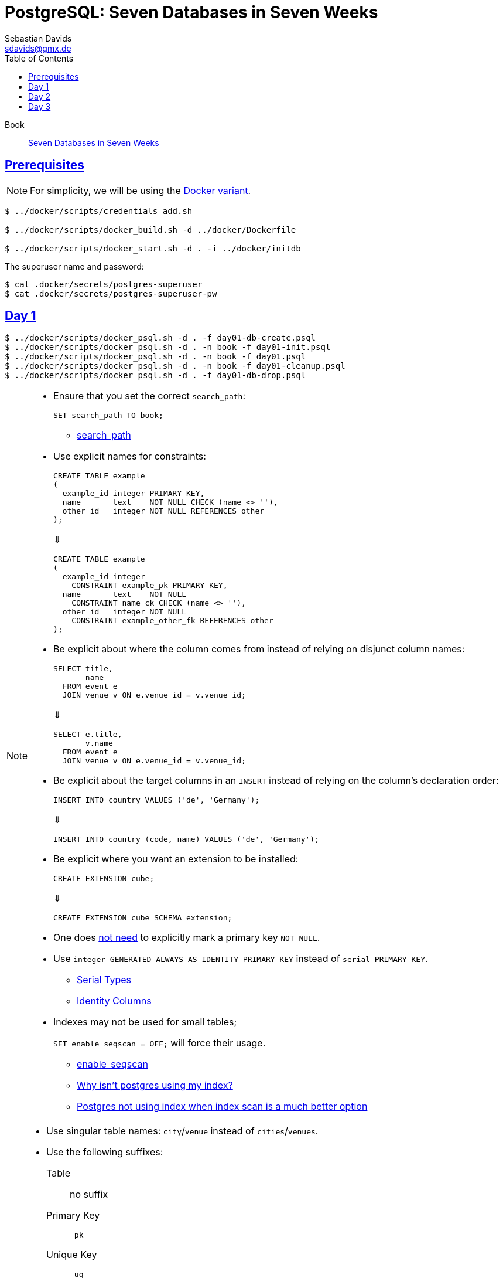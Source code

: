 // SPDX-FileCopyrightText: © 2025 Sebastian Davids <sdavids@gmx.de>
// SPDX-License-Identifier: Apache-2.0
= PostgreSQL: Seven Databases in Seven Weeks
Sebastian Davids <sdavids@gmx.de>
// Metadata:
:description: PostgreSQL: Seven Databases in Seven Weeks
// Settings:
:sectanchors:
:sectlinks:
:idprefix:
:toc: macro
:toclevels: 3
:toc-placement!:
:hide-uri-scheme:
:source-highlighter: rouge
:rouge-style: github

ifdef::env-github[]
:note-caption: :information_source:
:tip-caption: :bulb:
endif::[]

toc::[]

Book:: https://7dbs.io[Seven Databases in Seven Weeks]

== Prerequisites

[NOTE]
====
For simplicity, we will be using the link:../docker/README.adoc#usage[Docker variant].
====

[,console]
----
$ ../docker/scripts/credentials_add.sh

$ ../docker/scripts/docker_build.sh -d ../docker/Dockerfile

$ ../docker/scripts/docker_start.sh -d . -i ../docker/initdb
----

The superuser name and password:

[,console]
----
$ cat .docker/secrets/postgres-superuser
$ cat .docker/secrets/postgres-superuser-pw
----

== Day 1

[,console]
----
$ ../docker/scripts/docker_psql.sh -d . -f day01-db-create.psql
$ ../docker/scripts/docker_psql.sh -d . -n book -f day01-init.psql
$ ../docker/scripts/docker_psql.sh -d . -n book -f day01.psql
$ ../docker/scripts/docker_psql.sh -d . -n book -f day01-cleanup.psql
$ ../docker/scripts/docker_psql.sh -d . -f day01-db-drop.psql
----

[NOTE]
====
* Ensure that you set the correct `search_path`:
+
[,sql]
----
SET search_path TO book;
----
+
** https://www.postgresql.org/docs/current/runtime-config-client.html#GUC-SEARCH-PATH[search_path]

* Use explicit names for constraints:
+
[,sql]
----
CREATE TABLE example
(
  example_id integer PRIMARY KEY,
  name       text    NOT NULL CHECK (name <> ''),
  other_id   integer NOT NULL REFERENCES other
);
----
+
⇓
+
[,sql]
----
CREATE TABLE example
(
  example_id integer
    CONSTRAINT example_pk PRIMARY KEY,
  name       text    NOT NULL
    CONSTRAINT name_ck CHECK (name <> ''),
  other_id   integer NOT NULL
    CONSTRAINT example_other_fk REFERENCES other
);
----

* Be explicit about where the column comes from instead of relying on disjunct column names:
+
[,sql]
----
SELECT title,
       name
  FROM event e
  JOIN venue v ON e.venue_id = v.venue_id;
----
+
⇓
+
[,sql]
----
SELECT e.title,
       v.name
  FROM event e
  JOIN venue v ON e.venue_id = v.venue_id;
----

* Be explicit about the target columns in an `INSERT` instead of relying on the column's declaration order:
+
[,sql]
----
INSERT INTO country VALUES ('de', 'Germany');
----
+
⇓
+
[,sql]
----
INSERT INTO country (code, name) VALUES ('de', 'Germany');
----

* Be explicit where you want an extension to be installed:
+
[,sql]
----
CREATE EXTENSION cube;
----
+
⇓
+
[,sql]
----
CREATE EXTENSION cube SCHEMA extension;
----

* One does https://www.postgresql.org/docs/current/ddl-constraints.html#DDL-CONSTRAINTS-PRIMARY-KEYS[not need] to explicitly mark a primary key `NOT NULL`.

* Use `integer GENERATED ALWAYS AS IDENTITY PRIMARY KEY` instead of `serial PRIMARY KEY`.
+
** https://www.postgresql.org/docs/current/datatype-numeric.html#DATATYPE-SERIAL[Serial Types]
** https://www.postgresql.org/docs/current/ddl-identity-columns.html[Identity Columns]

* Indexes may not be used for small tables;
+
`SET enable_seqscan = OFF;` will force their usage.
+
** https://www.postgresql.org/docs/current/runtime-config-query.html#GUC-ENABLE-SEQSCAN[enable_seqscan]
** https://www.pgmustard.com/blog/why-isnt-postgres-using-my-index[Why isn't postgres using my index?]
** https://stackoverflow.com/questions/34537096/postgres-not-using-index-when-index-scan-is-much-better-option/34584053#34584053[Postgres not using index when index scan is a much better option]
====

[TIP]
====
* Use singular table names: `city`/`venue` instead of `cities`/`venues`.

* Use the following suffixes:
+
Table:: no suffix
Primary Key:: `_pk`
Unique Key:: `_uq`
Foreign Key:: `_fk`
Check Constraint:: `_ck`
Index:: `_ix`
Trigger:: `_tr`
====

== Day 2

[,console]
----
$ ../docker/scripts/docker_psql.sh -d . -f day01-db-create.psql
$ ../docker/scripts/docker_psql.sh -d . -n book -f day01-init.psql
$ ../docker/scripts/docker_psql.sh -d . -n book -f day01.psql
$ ../docker/scripts/docker_psql.sh -d . -n book -f day02-extensions-create.psql
$ ../docker/scripts/docker_psql.sh -d . -n book -f day02.psql
$ ../docker/scripts/docker_psql.sh -d . -n book -f day02-cleanup.psql
$ ../docker/scripts/docker_psql.sh -d . -n book -f day02-extensions-drop.psql
$ ../docker/scripts/docker_psql.sh -d . -n book -f day01-cleanup.psql
$ ../docker/scripts/docker_psql.sh -d . -f day01-db-drop.psql
----

[NOTE]
====
* Ensure that you add the extensions to the `search_path`:
+
[,sql]
----
SET search_path TO book,extension;
----

* The current date and time:
+
`CURRENT_TIMESTAMP` and `NOW()` ⇒ start of current transaction
+
`CLOCK_TIMESTAMP()` ⇒ changes during statement execution
+
** https://www.postgresql.org/docs/current/functions-datetime.html#FUNCTIONS-DATETIME[Date/Time Functions and Operators]
** https://www.postgresql.org/docs/current/functions-datetime.html#FUNCTIONS-DATETIME-DELAY[Delaying Execution]

* Convert a timestamp to a date: `CAST(some_timestamp AS date)`:
+
`2025-03-24 03:00:00.000000` ⇒ `2025-03-24`

* Convert a date to a timestamp: `some_date + '03:00:00'::time`:
+
`2025-03-24` ⇒ `2025-03-24 03:00:00.000000`

* Display a localized timestamp:
. Ensure your server has the desired locales:
** https://hub.docker.com/_/postgres/#:~:text=Locale%20Customization[Locale Customization]
+
. Set the desired locale: `SET lc_time TO 'de_DE.utf8';`
+
** https://www.postgresql.org/docs/current/runtime-config-client.html#GUC-LC-TIME[lc_time]
** https://www.postgresql.org/docs/current/locale.html[Locale Support]
+
. Use a localized format: `TO_CHAR(date, 'TMDay, DD TMMonth YYYY')`
+
`en_US.utf8` ⇒ `Friday, 14 February 2025`
+
`de_DE.utf8` ⇒ `Freitag, 14 Februar 2025`

** https://www.postgresql.org/docs/current/functions-formatting.html#FUNCTIONS-FORMATTING[Data Type Formatting Functions]
** https://www.postgresql.org/docs/current/functions-formatting.html#FUNCTIONS-FORMATTING-DATETIMEMOD-TABLE[Template Pattern Modifiers for Date/Time Formatting]

* Accessing old and new rows in `RULE` and `TRIGGER`:
+
** https://www.postgresql.org/docs/current/plpgsql-trigger.html#PLPGSQL-DML-TRIGGER[Triggers on Data Changes]
** https://www.postgresql.org/docs/current/rules-update.html#RULES-UPDATE[Rules on INSERT, UPDATE, and DELETE]
====

== Day 3

[,console]
----
$ ../docker/scripts/docker_psql.sh -d . -f day03-db-create.psql
$ ../docker/scripts/docker_psql.sh -d . -n movie -f day03-extensions-create.psql
$ ../docker/scripts/docker_psql.sh -d . -n movie -f day03-init.psql
$ ../docker/scripts/docker_psql.sh -d . -n movie -f day03-data.psql
$ ../docker/scripts/docker_psql.sh -d . -n movie -f day03.psql
$ ../docker/scripts/docker_psql.sh -d . -n movie -f day03-cleanup.psql
$ ../docker/scripts/docker_psql.sh -d . -n movie -f day03-extensions-drop.psql
$ ../docker/scripts/docker_psql.sh -d . -f day03-db-drop.psql
----

[NOTE]
====
* Show text search configurations: `\dF`
* Show text search dictionaries: `\dFd`
* Display the https://www.postgresql.org/docs/current/textsearch-dictionaries.html#TEXTSEARCH-STOPWORDS[stop words] for the English language:
+
[,console]
----
$ docker exec sdavids-database-playground-postgres cat /usr/share/postgresql/17/tsearch_data/english.stop
----
====
